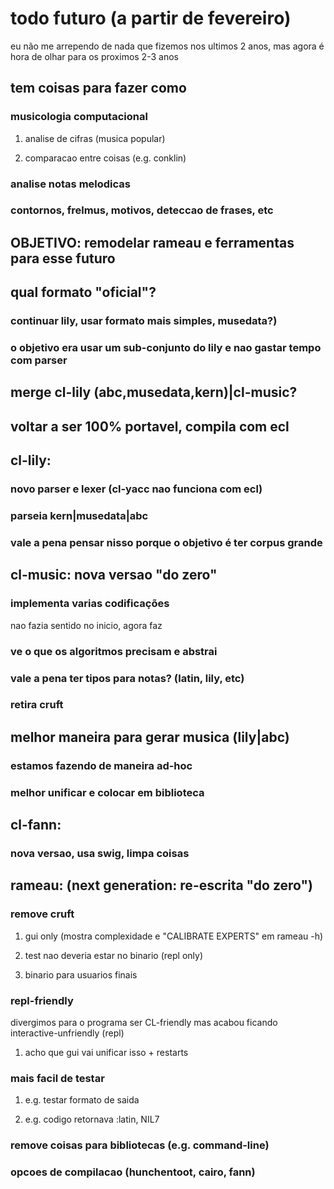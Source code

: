 * todo futuro (a partir de fevereiro)
  eu não me arrependo de nada que fizemos nos ultimos 2 anos, mas
  agora é hora de olhar para os proximos 2-3 anos
** tem coisas para fazer como
*** musicologia computacional
**** analise de cifras (musica popular)
**** comparacao entre coisas (e.g. conklin)
*** analise notas melodicas
*** contornos, frelmus, motivos, deteccao de frases, etc
** OBJETIVO: remodelar rameau e ferramentas para esse futuro
** qual formato "oficial"?
*** continuar lily, usar formato mais simples, musedata?)
*** o objetivo era usar um sub-conjunto do lily e nao gastar tempo com parser
** merge cl-lily (abc,musedata,kern)|cl-music?
** voltar a ser 100% portavel, compila com ecl
** cl-lily:
*** novo parser e lexer (cl-yacc nao funciona com ecl)
*** parseia kern|musedata|abc
*** vale a pena pensar nisso porque o objetivo é ter corpus grande
** cl-music: nova versao "do zero"
*** implementa varias codificações
    nao fazia sentido no inicio, agora faz
*** ve o que os algoritmos precisam e abstrai
*** vale a pena ter tipos para notas? (latin, lily, etc)
*** retira cruft
** melhor maneira para gerar musica (lily|abc)
*** estamos fazendo de maneira ad-hoc
*** melhor unificar e colocar em biblioteca
** cl-fann:
*** nova versao, usa swig, limpa coisas
** rameau: (next generation: re-escrita "do zero")
*** remove cruft
**** gui only (mostra complexidade e "CALIBRATE EXPERTS" em rameau -h)
**** test nao deveria estar no binario (repl only)
**** binario para usuarios finais
*** repl-friendly
    divergimos para o programa ser CL-friendly mas acabou ficando
    interactive-unfriendly (repl)
**** acho que gui vai unificar isso + restarts
*** mais facil de testar
**** e.g. testar formato de saida
**** e.g. codigo retornava :latin, NIL7
*** remove coisas para bibliotecas (e.g. command-line)
*** opcoes de compilacao (hunchentoot, cairo, fann)
